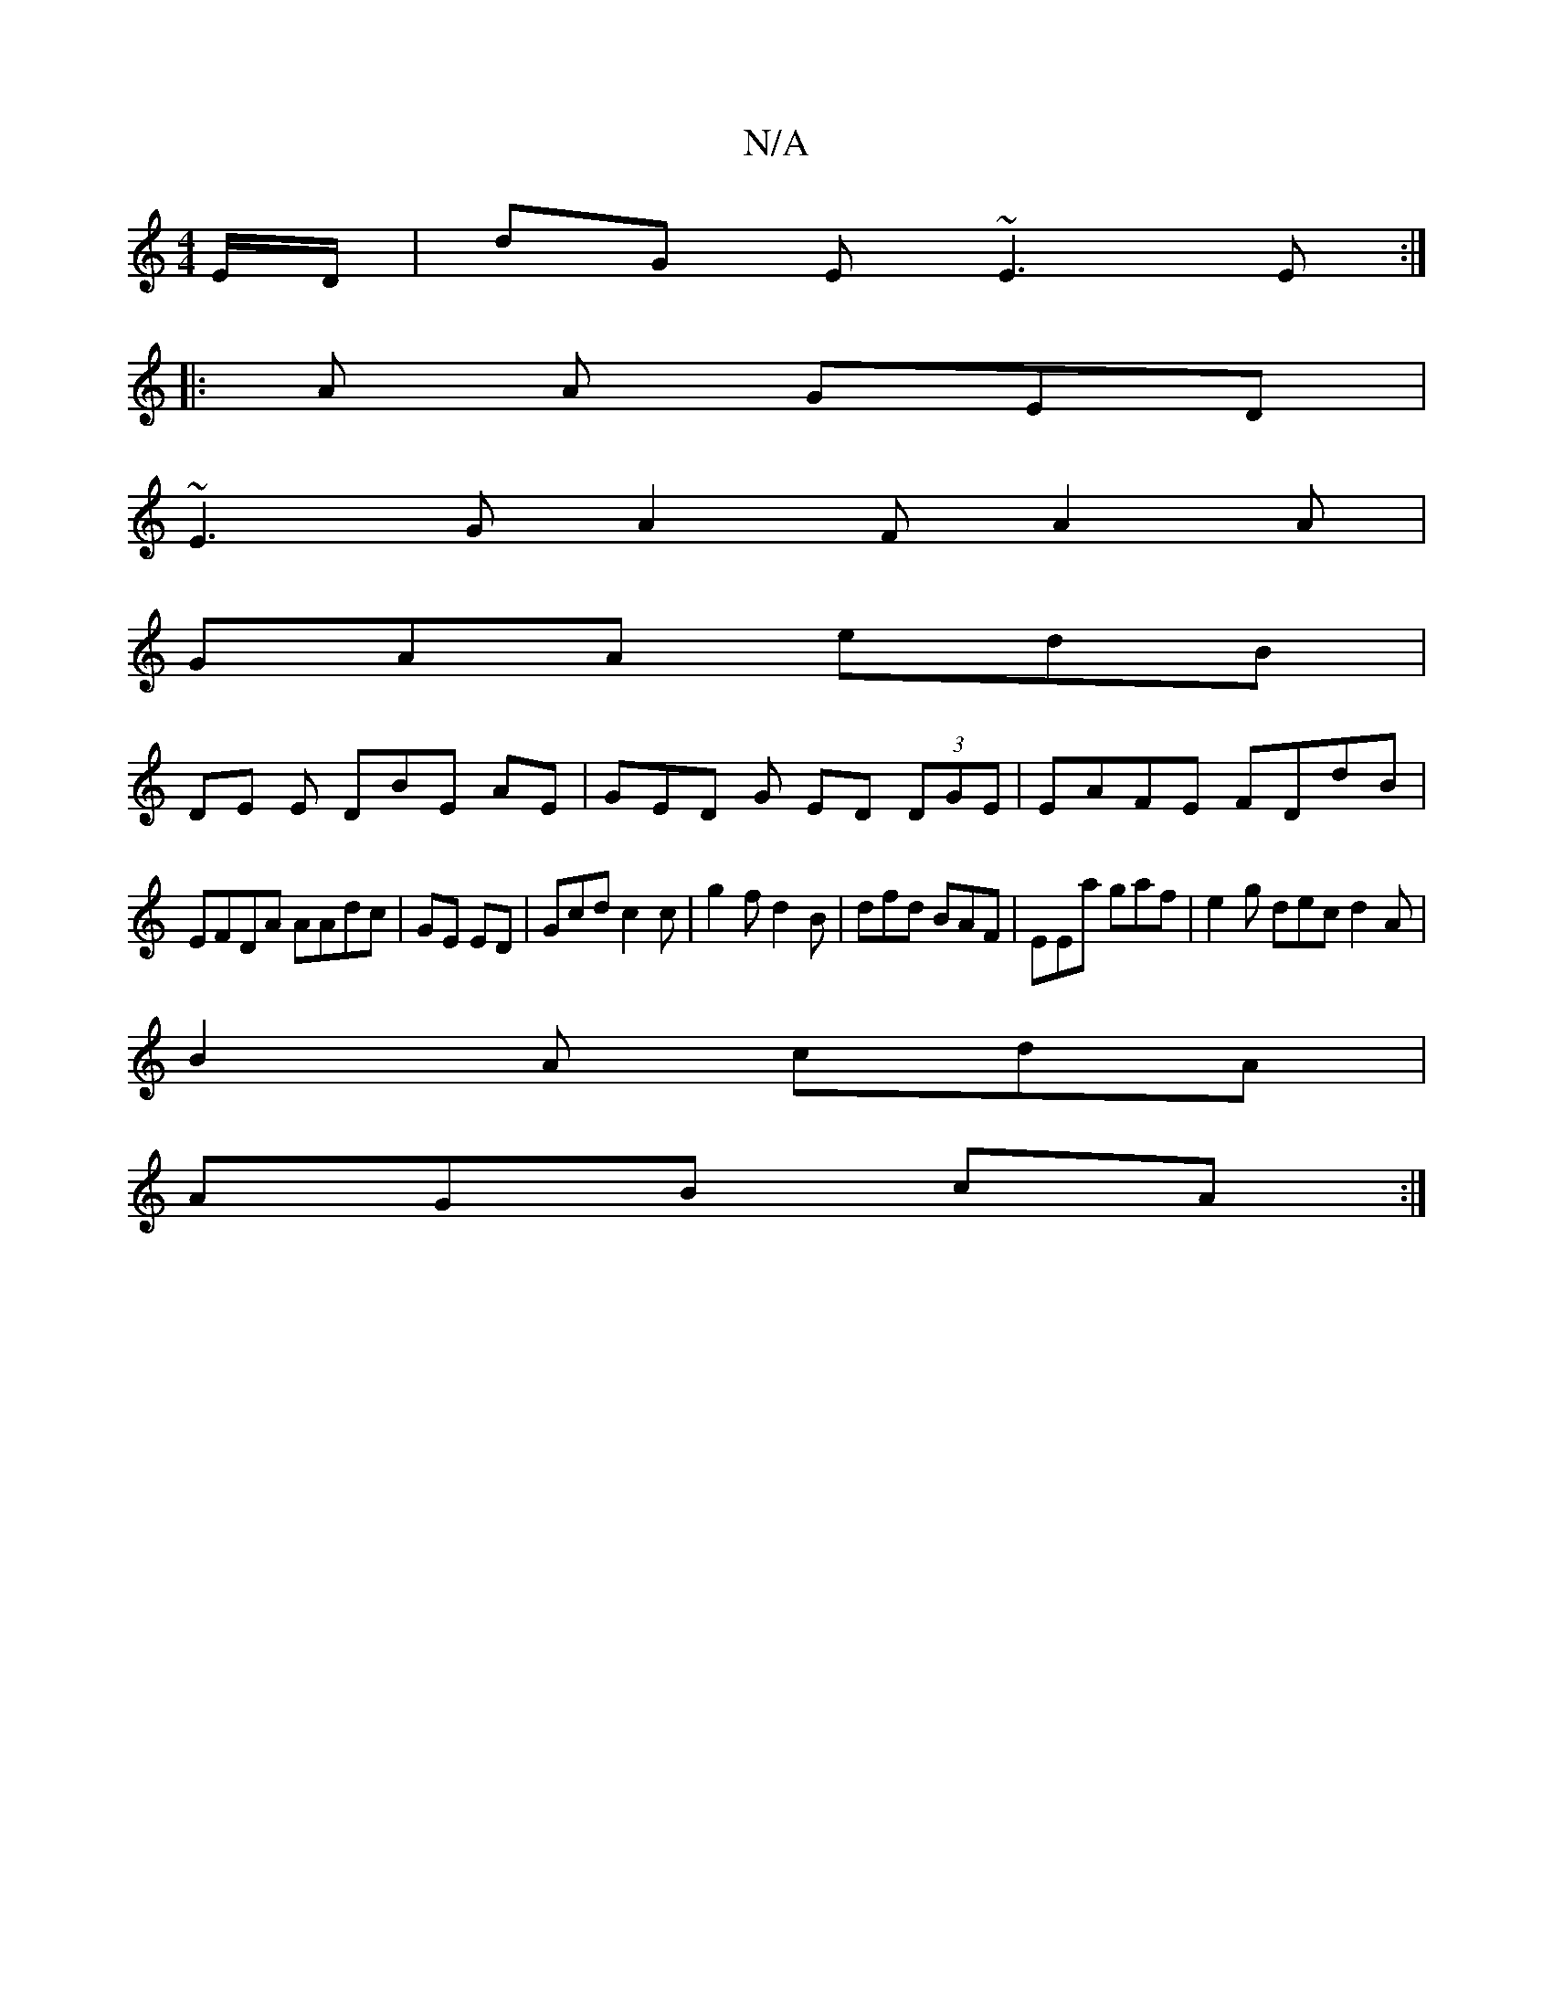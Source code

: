 X:1
T:N/A
M:4/4
R:N/A
K:Cmajor
E/D/ | dG E ~E3 E :|
|: A A GED |
~E3 GA2F A2A |
GAA edB |
DE E DBE AE | GED G ED (3DGE | EAFE FDdB|
EFDA AAdc | GE ED | Gcd c2 c | g2 f d2B | dfd BAF | EEa gaf | e2g dec d2A|
B2A cdA|
AGB cA :|

|: c
